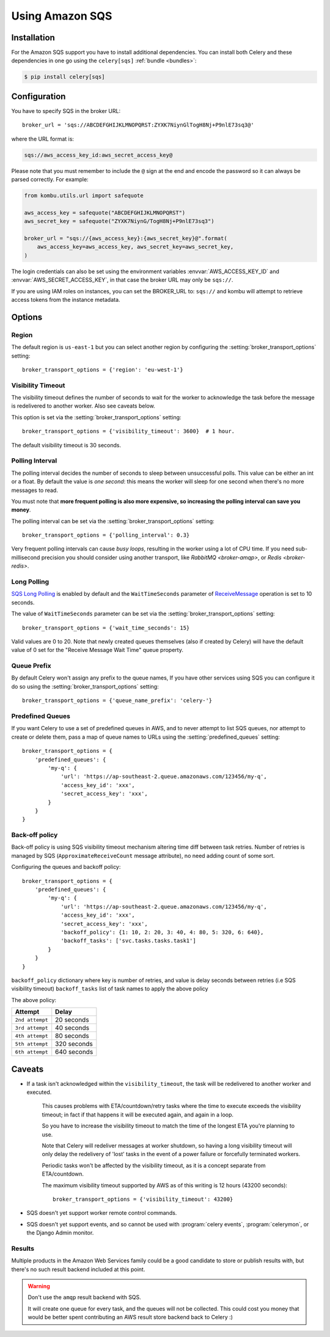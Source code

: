 .. _broker-sqs:

==================
 Using Amazon SQS
==================

.. _broker-sqs-installation:

Installation
============

For the Amazon SQS support you have to install additional dependencies.
You can install both Celery and these dependencies in one go using
the ``celery[sqs]`` :ref:`bundle <bundles>`:

.. code-block:: console

    $ pip install celery[sqs]

.. _broker-sqs-configuration:

Configuration
=============

You have to specify SQS in the broker URL::

    broker_url = 'sqs://ABCDEFGHIJKLMNOPQRST:ZYXK7NiynGlTogH8Nj+P9nlE73sq3@'

where the URL format is:

.. code-block:: text

    sqs://aws_access_key_id:aws_secret_access_key@

Please note that you must remember to include the ``@`` sign at the end and
encode the password so it can always be parsed correctly. For example:

.. code-block:: python

    from kombu.utils.url import safequote
    
    aws_access_key = safequote("ABCDEFGHIJKLMNOPQRST")
    aws_secret_key = safequote("ZYXK7NiynG/TogH8Nj+P9nlE73sq3")
    
    broker_url = "sqs://{aws_access_key}:{aws_secret_key}@".format(
        aws_access_key=aws_access_key, aws_secret_key=aws_secret_key,
    )

The login credentials can also be set using the environment variables
:envvar:`AWS_ACCESS_KEY_ID` and :envvar:`AWS_SECRET_ACCESS_KEY`,
in that case the broker URL may only be ``sqs://``.

If you are using IAM roles on instances, you can set the BROKER_URL to:
``sqs://`` and kombu will attempt to retrieve access tokens from the instance
metadata.

Options
=======

Region
------

The default region is ``us-east-1`` but you can select another region
by configuring the :setting:`broker_transport_options` setting::

    broker_transport_options = {'region': 'eu-west-1'}

.. seealso::

    An overview of Amazon Web Services regions can be found here:

        http://aws.amazon.com/about-aws/globalinfrastructure/

Visibility Timeout
------------------

The visibility timeout defines the number of seconds to wait
for the worker to acknowledge the task before the message is redelivered
to another worker. Also see caveats below.

This option is set via the :setting:`broker_transport_options` setting::

    broker_transport_options = {'visibility_timeout': 3600}  # 1 hour.

The default visibility timeout is 30 seconds.

Polling Interval
----------------

The polling interval decides the number of seconds to sleep between
unsuccessful polls. This value can be either an int or a float.
By default the value is *one second*: this means the worker will
sleep for one second when there's no more messages to read.

You must note that **more frequent polling is also more expensive, so increasing
the polling interval can save you money**.

The polling interval can be set via the :setting:`broker_transport_options`
setting::

    broker_transport_options = {'polling_interval': 0.3}

Very frequent polling intervals can cause *busy loops*, resulting in the
worker using a lot of CPU time. If you need sub-millisecond precision you
should consider using another transport, like `RabbitMQ <broker-amqp>`,
or `Redis <broker-redis>`.

Long Polling
------------

`SQS Long Polling`_ is enabled by default and the ``WaitTimeSeconds`` parameter
of `ReceiveMessage`_ operation is set to 10 seconds.

The value of ``WaitTimeSeconds`` parameter can be set via the
:setting:`broker_transport_options` setting::

    broker_transport_options = {'wait_time_seconds': 15}

Valid values are 0 to 20. Note that newly created queues themselves (also if
created by Celery) will have the default value of 0 set for the "Receive Message
Wait Time" queue property.

.. _`SQS Long Polling`: https://docs.aws.amazon.com/AWSSimpleQueueService/latest/SQSDeveloperGuide/sqs-long-polling.html
.. _`ReceiveMessage`: https://docs.aws.amazon.com/AWSSimpleQueueService/latest/APIReference/API_ReceiveMessage.html

Queue Prefix
------------

By default Celery won't assign any prefix to the queue names,
If you have other services using SQS you can configure it do so
using the :setting:`broker_transport_options` setting::

    broker_transport_options = {'queue_name_prefix': 'celery-'}

Predefined Queues
-----------------

If you want Celery to use a set of predefined queues in AWS, and to
never attempt to list SQS queues, nor attempt to create or delete them,
pass a map of queue names to URLs using the :setting:`predefined_queues`
setting::

    broker_transport_options = {
        'predefined_queues': {
            'my-q': {
                'url': 'https://ap-southeast-2.queue.amazonaws.com/123456/my-q',
                'access_key_id': 'xxx',
                'secret_access_key': 'xxx',
            }
        }
    }

Back-off policy
------------------------
Back-off policy is using SQS visibility timeout mechanism altering time diff between task retries.
Number of retries is managed by SQS (``ApproximateReceiveCount`` message attribute), no need adding count of some sort.

Configuring the queues and backoff policy::

    broker_transport_options = {
        'predefined_queues': {
            'my-q': {
                'url': 'https://ap-southeast-2.queue.amazonaws.com/123456/my-q',
                'access_key_id': 'xxx',
                'secret_access_key': 'xxx',
                'backoff_policy': {1: 10, 2: 20, 3: 40, 4: 80, 5: 320, 6: 640},
                'backoff_tasks': ['svc.tasks.tasks.task1']
            }
        }
    }


``backoff_policy`` dictionary where key is number of retries, and value is delay seconds between retries (i.e
SQS visibility timeout)
``backoff_tasks`` list of task names to apply the above policy

The above policy:

+-----------------------------------------+--------------------------------------------+
| **Attempt**                             | **Delay**                                  |
+-----------------------------------------+--------------------------------------------+
| ``2nd attempt``                         | 20 seconds                                 |
+-----------------------------------------+--------------------------------------------+
| ``3rd attempt``                         | 40 seconds                                 |
+-----------------------------------------+--------------------------------------------+
| ``4th attempt``                         | 80 seconds                                 |
+-----------------------------------------+--------------------------------------------+
| ``5th attempt``                         | 320 seconds                                |
+-----------------------------------------+--------------------------------------------+
| ``6th attempt``                         | 640 seconds                                |
+-----------------------------------------+--------------------------------------------+


.. _sqs-caveats:

Caveats
=======

- If a task isn't acknowledged within the ``visibility_timeout``,
  the task will be redelivered to another worker and executed.

    This causes problems with ETA/countdown/retry tasks where the
    time to execute exceeds the visibility timeout; in fact if that
    happens it will be executed again, and again in a loop.

    So you have to increase the visibility timeout to match
    the time of the longest ETA you're planning to use.

    Note that Celery will redeliver messages at worker shutdown,
    so having a long visibility timeout will only delay the redelivery
    of 'lost' tasks in the event of a power failure or forcefully terminated
    workers.

    Periodic tasks won't be affected by the visibility timeout,
    as it is a concept separate from ETA/countdown.

    The maximum visibility timeout supported by AWS as of this writing
    is 12 hours (43200 seconds)::

        broker_transport_options = {'visibility_timeout': 43200}

- SQS doesn't yet support worker remote control commands.

- SQS doesn't yet support events, and so cannot be used with
  :program:`celery events`, :program:`celerymon`, or the Django Admin
  monitor.

.. _sqs-results-configuration:

Results
-------

Multiple products in the Amazon Web Services family could be a good candidate
to store or publish results with, but there's no such result backend included
at this point.

.. warning::

    Don't use the ``amqp`` result backend with SQS.

    It will create one queue for every task, and the queues will
    not be collected. This could cost you money that would be better
    spent contributing an AWS result store backend back to Celery :)
